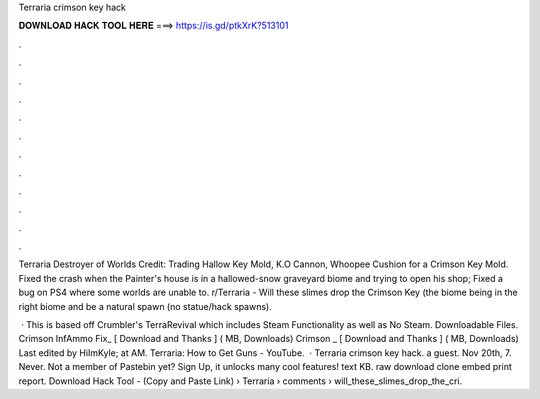 Terraria crimson key hack



𝐃𝐎𝐖𝐍𝐋𝐎𝐀𝐃 𝐇𝐀𝐂𝐊 𝐓𝐎𝐎𝐋 𝐇𝐄𝐑𝐄 ===> https://is.gd/ptkXrK?513101



.



.



.



.



.



.



.



.



.



.



.



.

Terraria Destroyer of Worlds Credit:  Trading Hallow Key Mold, K.O Cannon, Whoopee Cushion for a Crimson Key Mold. Fixed the crash when the Painter's house is in a hallowed-snow graveyard biome and trying to open his shop; Fixed a bug on PS4 where some worlds are unable to. r/Terraria - Will these slimes drop the Crimson Key (the biome being in the right biome and be a natural spawn (no statue/hack spawns).

 · This is based off Crumbler's TerraRevival which includes Steam Functionality as well as No Steam. Downloadable Files. Crimson InfAmmo Fix_ [ Download and Thanks ] ( MB, Downloads) Crimson _ [ Download and Thanks ] ( MB, Downloads) Last edited by HiImKyle; at AM. Terraria: How to Get Guns - YouTube.  · Terraria crimson key hack. a guest. Nov 20th, 7. Never. Not a member of Pastebin yet? Sign Up, it unlocks many cool features! text KB. raw download clone embed print report. Download Hack Tool -  (Copy and Paste Link)  › Terraria › comments › will_these_slimes_drop_the_cri.
